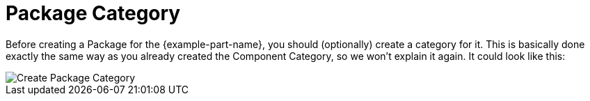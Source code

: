 = Package Category

Before creating a Package for the {example-part-name}, you should (optionally)
create a category for it. This is basically done exactly the same way as you
already created the Component Category, so we won't explain it again. It could
look like this:

image::create-package-category.png[alt="Create Package Category"]
